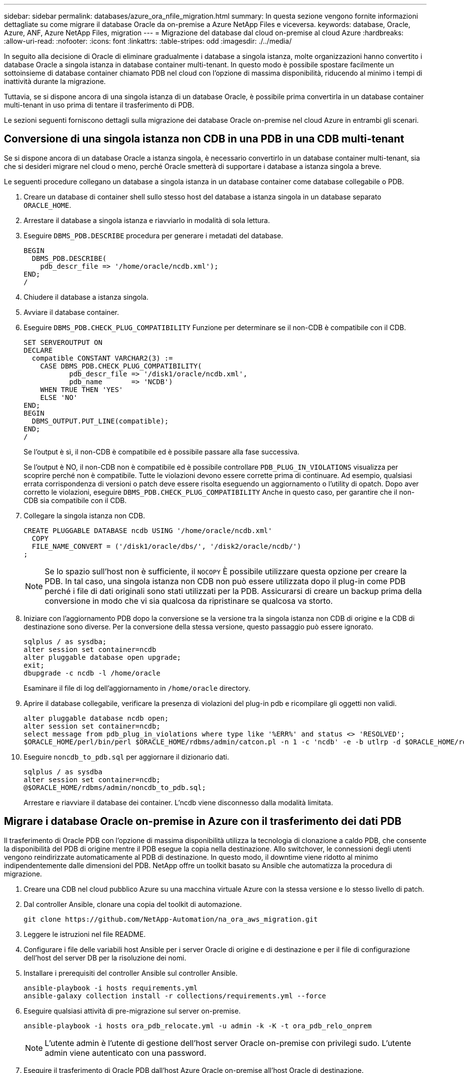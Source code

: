 ---
sidebar: sidebar 
permalink: databases/azure_ora_nfile_migration.html 
summary: In questa sezione vengono fornite informazioni dettagliate su come migrare il database Oracle da on-premise a Azure NetApp Files e viceversa. 
keywords: database, Oracle, Azure, ANF, Azure NetApp Files, migration 
---
= Migrazione del database dal cloud on-premise al cloud Azure
:hardbreaks:
:allow-uri-read: 
:nofooter: 
:icons: font
:linkattrs: 
:table-stripes: odd
:imagesdir: ./../media/


[role="lead"]
In seguito alla decisione di Oracle di eliminare gradualmente i database a singola istanza, molte organizzazioni hanno convertito i database Oracle a singola istanza in database container multi-tenant. In questo modo è possibile spostare facilmente un sottoinsieme di database container chiamato PDB nel cloud con l'opzione di massima disponibilità, riducendo al minimo i tempi di inattività durante la migrazione.

Tuttavia, se si dispone ancora di una singola istanza di un database Oracle, è possibile prima convertirla in un database container multi-tenant in uso prima di tentare il trasferimento di PDB.

Le sezioni seguenti forniscono dettagli sulla migrazione dei database Oracle on-premise nel cloud Azure in entrambi gli scenari.



== Conversione di una singola istanza non CDB in una PDB in una CDB multi-tenant

Se si dispone ancora di un database Oracle a istanza singola, è necessario convertirlo in un database container multi-tenant, sia che si desideri migrare nel cloud o meno, perché Oracle smetterà di supportare i database a istanza singola a breve.

Le seguenti procedure collegano un database a singola istanza in un database container come database collegabile o PDB.

. Creare un database di container shell sullo stesso host del database a istanza singola in un database separato `ORACLE_HOME`.
. Arrestare il database a singola istanza e riavviarlo in modalità di sola lettura.
. Eseguire `DBMS_PDB.DESCRIBE` procedura per generare i metadati del database.
+
[source, cli]
----
BEGIN
  DBMS_PDB.DESCRIBE(
    pdb_descr_file => '/home/oracle/ncdb.xml');
END;
/
----
. Chiudere il database a istanza singola.
. Avviare il database container.
. Eseguire `DBMS_PDB.CHECK_PLUG_COMPATIBILITY` Funzione per determinare se il non-CDB è compatibile con il CDB.
+
[source, cli]
----
SET SERVEROUTPUT ON
DECLARE
  compatible CONSTANT VARCHAR2(3) :=
    CASE DBMS_PDB.CHECK_PLUG_COMPATIBILITY(
           pdb_descr_file => '/disk1/oracle/ncdb.xml',
           pdb_name       => 'NCDB')
    WHEN TRUE THEN 'YES'
    ELSE 'NO'
END;
BEGIN
  DBMS_OUTPUT.PUT_LINE(compatible);
END;
/
----
+
Se l'output è sì, il non-CDB è compatibile ed è possibile passare alla fase successiva.

+
Se l'output è NO, il non-CDB non è compatibile ed è possibile controllare `PDB_PLUG_IN_VIOLATIONS` visualizza per scoprire perché non è compatibile. Tutte le violazioni devono essere corrette prima di continuare. Ad esempio, qualsiasi errata corrispondenza di versioni o patch deve essere risolta eseguendo un aggiornamento o l'utility di opatch. Dopo aver corretto le violazioni, eseguire `DBMS_PDB.CHECK_PLUG_COMPATIBILITY` Anche in questo caso, per garantire che il non-CDB sia compatibile con il CDB.

. Collegare la singola istanza non CDB.
+
[source, cli]
----
CREATE PLUGGABLE DATABASE ncdb USING '/home/oracle/ncdb.xml'
  COPY
  FILE_NAME_CONVERT = ('/disk1/oracle/dbs/', '/disk2/oracle/ncdb/')
;
----
+

NOTE: Se lo spazio sull'host non è sufficiente, il `NOCOPY` È possibile utilizzare questa opzione per creare la PDB. In tal caso, una singola istanza non CDB non può essere utilizzata dopo il plug-in come PDB perché i file di dati originali sono stati utilizzati per la PDB. Assicurarsi di creare un backup prima della conversione in modo che vi sia qualcosa da ripristinare se qualcosa va storto.

. Iniziare con l'aggiornamento PDB dopo la conversione se la versione tra la singola istanza non CDB di origine e la CDB di destinazione sono diverse. Per la conversione della stessa versione, questo passaggio può essere ignorato.
+
[source, cli]
----
sqlplus / as sysdba;
alter session set container=ncdb
alter pluggable database open upgrade;
exit;
dbupgrade -c ncdb -l /home/oracle
----
+
Esaminare il file di log dell'aggiornamento in `/home/oracle` directory.

. Aprire il database collegabile, verificare la presenza di violazioni del plug-in pdb e ricompilare gli oggetti non validi.
+
[source, cli]
----
alter pluggable database ncdb open;
alter session set container=ncdb;
select message from pdb_plug_in_violations where type like '%ERR%' and status <> 'RESOLVED';
$ORACLE_HOME/perl/bin/perl $ORACLE_HOME/rdbms/admin/catcon.pl -n 1 -c 'ncdb' -e -b utlrp -d $ORACLE_HOME/rdbms/admin utlrp.sql
----
. Eseguire `noncdb_to_pdb.sql` per aggiornare il dizionario dati.
+
[source, cli]
----
sqlplus / as sysdba
alter session set container=ncdb;
@$ORACLE_HOME/rdbms/admin/noncdb_to_pdb.sql;
----
+
Arrestare e riavviare il database dei container. L'ncdb viene disconnesso dalla modalità limitata.





== Migrare i database Oracle on-premise in Azure con il trasferimento dei dati PDB

Il trasferimento di Oracle PDB con l'opzione di massima disponibilità utilizza la tecnologia di clonazione a caldo PDB, che consente la disponibilità del PDB di origine mentre il PDB esegue la copia nella destinazione. Allo switchover, le connessioni degli utenti vengono reindirizzate automaticamente al PDB di destinazione. In questo modo, il downtime viene ridotto al minimo indipendentemente dalle dimensioni del PDB. NetApp offre un toolkit basato su Ansible che automatizza la procedura di migrazione.

. Creare una CDB nel cloud pubblico Azure su una macchina virtuale Azure con la stessa versione e lo stesso livello di patch.
. Dal controller Ansible, clonare una copia del toolkit di automazione.
+
[source, cli]
----
git clone https://github.com/NetApp-Automation/na_ora_aws_migration.git
----
. Leggere le istruzioni nel file README.
. Configurare i file delle variabili host Ansible per i server Oracle di origine e di destinazione e per il file di configurazione dell'host del server DB per la risoluzione dei nomi.
. Installare i prerequisiti del controller Ansible sul controller Ansible.
+
[source, cli]
----
ansible-playbook -i hosts requirements.yml
ansible-galaxy collection install -r collections/requirements.yml --force
----
. Eseguire qualsiasi attività di pre-migrazione sul server on-premise.
+
[source, cli]
----
ansible-playbook -i hosts ora_pdb_relocate.yml -u admin -k -K -t ora_pdb_relo_onprem
----
+

NOTE: L'utente admin è l'utente di gestione dell'host server Oracle on-premise con privilegi sudo. L'utente admin viene autenticato con una password.

. Eseguire il trasferimento di Oracle PDB dall'host Azure Oracle on-premise all'host Oracle di destinazione.
+
[source, cli]
----
ansible-playbook -i hosts ora_pdb_relocate.yml -u azureuser --private-key db1.pem -t ora_pdb_relo_primary
----
+

NOTE: Il controller Ansible può essere collocato on-premise o nel cloud Azure. Il controller deve essere collegato all'host server Oracle on-premise e all'host VM Oracle di Azure. La porta del database Oracle (ad esempio 1521) è aperta tra l'host del server Oracle on-premise e l'host Azure Oracle VM.





== Opzioni aggiuntive per la migrazione dei database Oracle

Consultare la documentazione Microsoft per ulteriori opzioni di migrazione: link:https://learn.microsoft.com/en-us/azure/architecture/example-scenario/oracle-migrate/oracle-migration-overview["Processo decisionale per la migrazione dei database Oracle"^].
